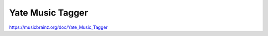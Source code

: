.. MusicBrainz Documentation Project

Yate Music Tagger
=================

https://musicbrainz.org/doc/Yate_Music_Tagger
